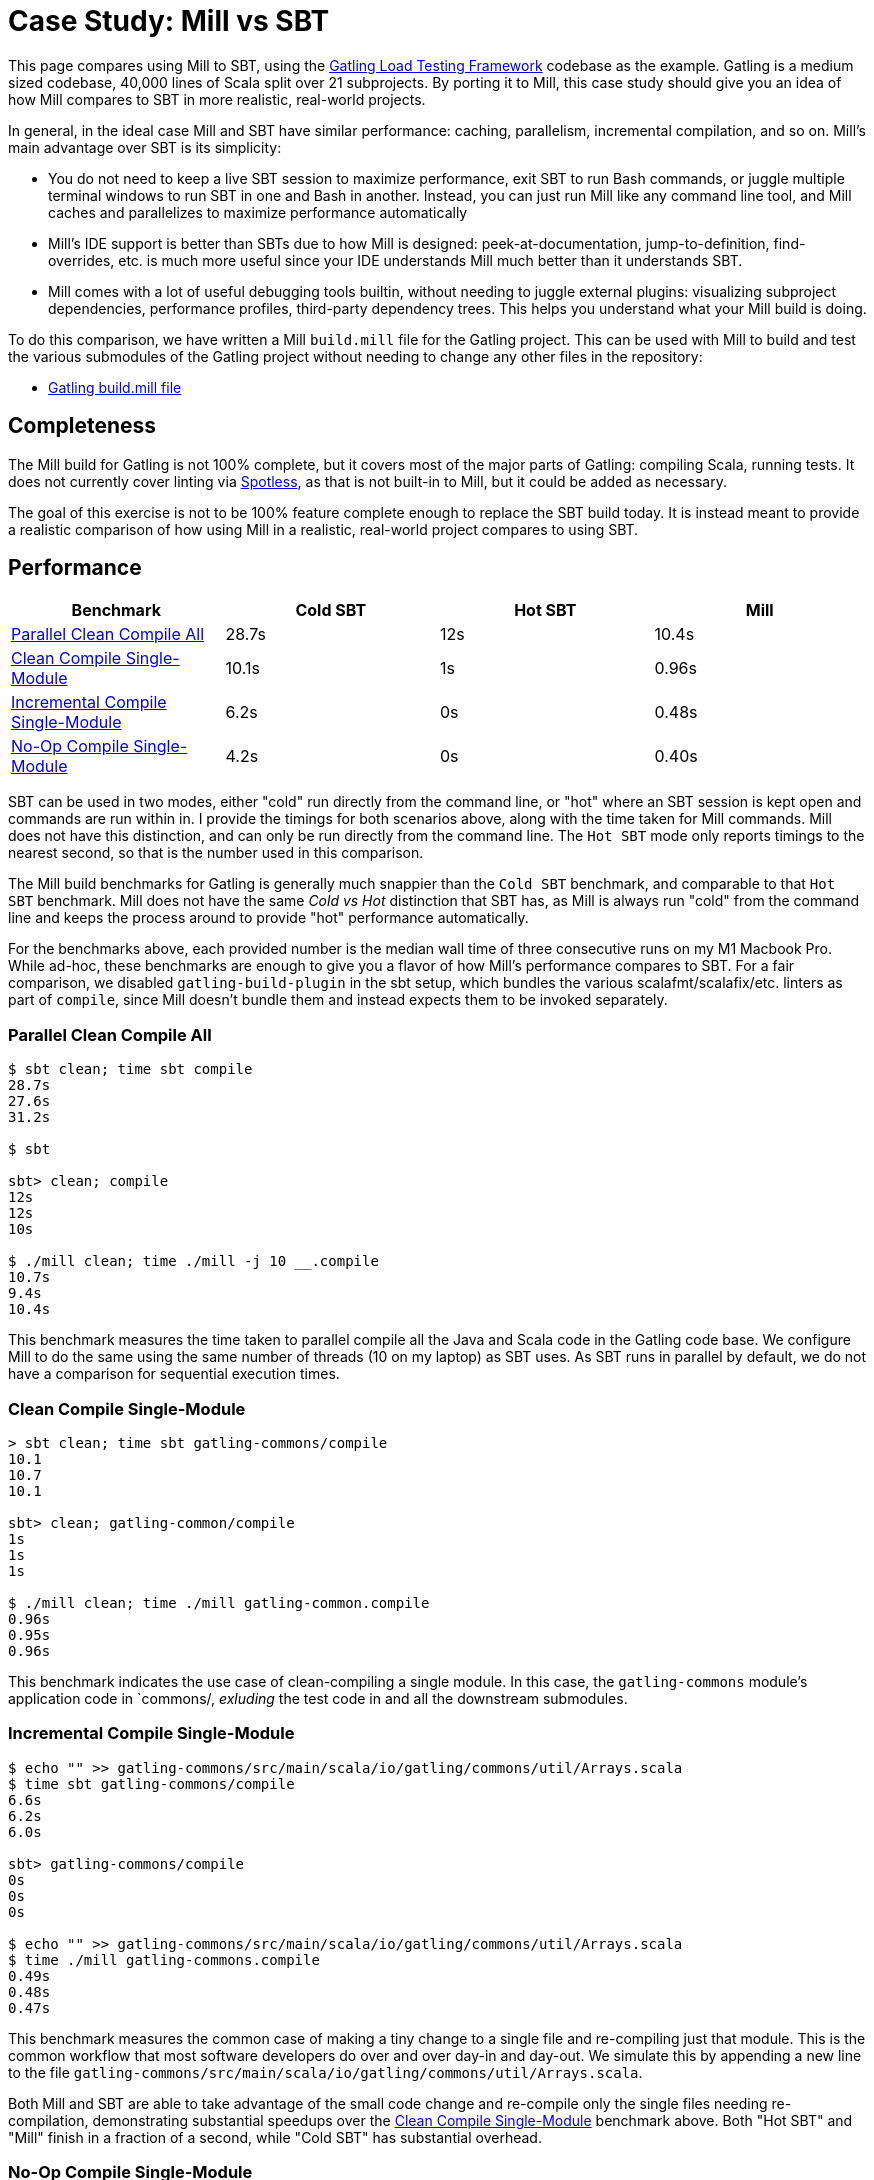 = Case Study: Mill vs SBT

++++
<script>
gtag('config', 'AW-16649289906');
</script>
++++

This page compares using Mill to SBT, using the https://github.com/gatling/gatling[Gatling Load Testing Framework]
codebase as the example. Gatling is a medium sized codebase, 40,000 lines of Scala split over 21
subprojects. By porting it to Mill, this case study should give you an idea of how Mill compares
to SBT in more realistic, real-world projects.

In general, in the ideal case Mill and SBT have similar performance: caching, parallelism, incremental
compilation, and so on. Mill's main advantage over SBT is its simplicity:

* You do not need to keep a live SBT session to maximize performance, exit SBT to run Bash commands,
  or juggle multiple terminal windows to run SBT in one and Bash in another. Instead, you can just
  run Mill like any command line tool, and Mill caches and parallelizes to maximize performance automatically

* Mill's IDE support is better than SBTs due to how Mill is designed: peek-at-documentation,
  jump-to-definition, find-overrides, etc. is much more useful since your IDE understands Mill
  much better than it understands SBT.

* Mill comes with a lot of useful debugging tools builtin, without needing to juggle external plugins:
  visualizing subproject dependencies, performance profiles, third-party dependency trees. This helps
  you understand what your Mill build is doing.

To do this comparison, we have written a Mill `build.mill` file for the Gatling project. This can be used
with Mill to build and test the various submodules of the Gatling project without needing to
change any other files in the repository:

- https://github.com/com-lihaoyi/mill/blob/main/example/thirdparty/gatling/build.mill[Gatling build.mill file]

== Completeness

The Mill build for Gatling is not 100% complete, but it covers most of the major parts of Gatling:
compiling Scala, running tests. It does not currently cover linting via
https://github.com/diffplug/spotless[Spotless], as that is not built-in to Mill, but it could be
added as necessary.

The goal of this exercise is not to be 100% feature complete enough to replace the SBT build
today. It is instead meant to provide a realistic comparison of how using Mill in a realistic,
real-world project compares to using SBT.

== Performance

[cols="1,1,1,1"]
|===
| Benchmark | Cold SBT | Hot SBT | Mill

| <<Parallel Clean Compile All>> | 28.7s | 12s | 10.4s
| <<Clean Compile Single-Module>> | 10.1s | 1s | 0.96s
| <<Incremental Compile Single-Module>> | 6.2s | 0s | 0.48s
| <<No-Op Compile Single-Module>> | 4.2s | 0s | 0.40s
|===

SBT can be used in two modes, either "cold" run directly from the command line, or "hot"
where an SBT session is kept open and commands are run within in. I provide the timings for
both scenarios above, along with the time taken for Mill commands. Mill does not have this
distinction, and can only be run directly from the command line. The `Hot SBT` mode only
reports timings to the nearest second, so that is the number used in this comparison.

The Mill build benchmarks for Gatling is generally much snappier than the `Cold SBT` benchmark,
and comparable to that `Hot SBT` benchmark. Mill does not have the same _Cold vs Hot_
distinction that SBT has, as Mill is always run "cold" from the command line and keeps the
process around to provide "hot" performance automatically.

For the benchmarks above, each provided number is the median wall time of three consecutive runs
on my M1 Macbook Pro. While ad-hoc, these benchmarks are enough to give you a flavor of how
Mill's performance compares to SBT. For a fair comparison, we disabled `gatling-build-plugin`
in the sbt setup, which bundles the various scalafmt/scalafix/etc. linters as part of `compile`,
since Mill doesn't bundle them and instead expects them to be invoked separately.

=== Parallel Clean Compile All

```bash
$ sbt clean; time sbt compile
28.7s
27.6s
31.2s

$ sbt

sbt> clean; compile
12s
12s
10s

$ ./mill clean; time ./mill -j 10 __.compile
10.7s
9.4s
10.4s
```

This benchmark measures the time taken to parallel compile all the Java and Scala code in
the Gatling code base. We configure Mill to do the same using the same number of threads
(10 on my laptop) as SBT uses. As SBT runs in parallel by default, we do not have a
comparison for sequential execution times.

=== Clean Compile Single-Module

```bash
> sbt clean; time sbt gatling-commons/compile
10.1
10.7
10.1

sbt> clean; gatling-common/compile
1s
1s
1s

$ ./mill clean; time ./mill gatling-common.compile
0.96s
0.95s
0.96s
```

This benchmark indicates the use case of clean-compiling a single module. In this case,
the `gatling-commons` module's application code in `commons/, _exluding_ the test code in
and all the downstream submodules.

=== Incremental Compile Single-Module

```bash
$ echo "" >> gatling-commons/src/main/scala/io/gatling/commons/util/Arrays.scala
$ time sbt gatling-commons/compile
6.6s
6.2s
6.0s

sbt> gatling-commons/compile
0s
0s
0s

$ echo "" >> gatling-commons/src/main/scala/io/gatling/commons/util/Arrays.scala
$ time ./mill gatling-commons.compile
0.49s
0.48s
0.47s
```

This benchmark measures the common case of making a tiny change to a single file and
re-compiling just that module. This is the common workflow that most software developers
do over and over day-in and day-out. We simulate this by appending a new line to the
file `gatling-commons/src/main/scala/io/gatling/commons/util/Arrays.scala`.

Both Mill and SBT are able to take advantage of the small code change and re-compile
only the single files needing re-compilation, demonstrating substantial speedups over
the <<Clean Compile Single-Module>> benchmark above. Both "Hot SBT" and "Mill" finish in
a fraction of a second, while "Cold SBT" has substantial overhead.

=== No-Op Compile Single-Module

```bash
$ time sbt gatling-commons/compile
4.2s
4.2s
4.2s

sbt> gatling-commons/compile
0s
0s
0s

$ time ./mill gatling-commons.compile
0.39s
0.41s
0.40s
```

This benchmark is meant to measure the pure overhead of running the build tool: given a single
module that did _not_ change, the build tool should need to do _nothing_ in response, and so
any time taken is pure overhead.

Again, we see both "Hot SBT" and "Mill" finish in a fraction of a second, with the Mill numbers
showing a ~0.4s overhead to run Mill even when there is no work to do, and the "Cold SBT" has
in comparison substantial >4s overhead.

== IDE Support

One area that Mill does significantly better than SBT is in the IDE support. For example, although
IDEs like IntelliJ are nominally able to parse and analyze your SBT files, the assistance they can
provide is often not very useful. For example, consider the inspection and jump-to-definition experience
of looking into an SBT Task:

image::IntellijGatlingSbtTask1.png[]
image::IntellijGatlingSbtTask2.png[]

Or an SBT plugin:

image::IntellijGatlingSbtPlugin1.png[]
image::IntellijGatlingSbtPlugin2.png[]

In general, although your IDE can make sure the name of the task exists, and the type is correct, it
is unable to pull up any further information about the task: its documentation, its implementation,
usages, any upstream overridden implementations, etc.. Some of this is the limitations of the IDE,
but some of it is fundamental: because SBT makes the developer define the `val myTask` separate
from the assignment of `myTask := something`, jumping to the definition of `myTask` tells you nothing
at all: what it does, where it is assigned, etc.

In comparison, for Mill, IDEs like Intellij are able to provide much more intelligence. e.g. when
inspecting a task, it is able to pull up the documentation comment:

image::IntellijGatlingMillTask1.png[]

It is able to pull up any overridden implementations of task, directly in the editor:

image::IntellijGatlingMillTask2.png[]

And you can easily navigate to the overriden implementations to see where they are defined and
what you are overriding:

image::IntellijGatlingMillTask3.png[]

Mill's equivalent of SBT plugins are just Scala traits, and again you can easily pull up their
documentation in-line in the editor or jump to their full implementation:

image::IntellijGatlingMillPlugin1.png[]
image::IntellijGatlingMillPlugin2.png[]

In general, navigating around your build in Mill is much more straightforward than
navigating around your build in SBT. All your normal IDE functionality works perfectly:
jump-to-definition, find-usages, peek-at-documentation, and so on. Although the Mill
and SBT builds end up doing the same basic things - compiling Scala, running tests,
zipping up jars - Mill helps de-mystify things considerably so you are never blocked
wondering what your build tool is doing.

== Debugging Tooling

Another area that Mill does better than SBT is providing builtin tools for you to understand
what your build is doing. For example, the Gatling project build discussed has 21 submodules
and associated test suites, but how do these different modules depend on each other? With
Mill, you can run `./mill visualize __.compile`, and it will show you how the
`compile` task of each module depends on the others:

image::GatlingCompileGraph.svg[]

Apart from the static dependency graph, another thing of interest may be the performance
profile and timeline: where the time is spent when you actually compile everything. With
Mill, when you run a compilation using `./mill -j 10 __.compile`, you automatically get a
`out/mill-chrome-profile.json` file that you can load into your `chrome://tracing` page and
visualize where your build is spending time and where the performance bottlenecks are:

image::GatlingCompileProfile.png[]

If you want to inspect the tree of third-party dependencies used by any module, the
built in `ivyDepsTree` command lets you do that easily:

```bash
$ ./mill gatling-app.ivyDepsTree
[137/137] gatling-app.ivyDepsTree
├─ org.scala-lang:scala-library:2.13.14
├─ io.gatling:gatling-shared-model_2.13:0.0.6
│  ├─ io.gatling:gatling-shared-util_2.13:0.0.8
│  │  ├─ org.scala-lang:scala-library:2.13.14
│  │  └─ org.scala-lang.modules:scala-collection-compat_2.13:2.11.0
│  │     └─ org.scala-lang:scala-library:2.13.14
│  ├─ io.suzaku:boopickle_2.13:1.3.3
│  │  └─ org.scala-lang:scala-library:2.13.14
│  └─ org.scala-lang:scala-library:2.13.14
├─ io.gatling:gatling-shared-cli:0.0.3
│  └─ com.github.spotbugs:spotbugs-annotations:4.8.4 -> 4.8.6
│     └─ com.google.code.findbugs:jsr305:3.0.2
├─ org.simpleflatmapper:lightning-csv:8.2.3
│  └─ org.simpleflatmapper:sfm-util:8.2.3
├─ com.github.ben-manes.caffeine:caffeine:3.1.8
│  ├─ com.google.errorprone:error_prone_annotations:2.21.1
│  └─ org.checkerframework:checker-qual:3.37.0
...
```

None of these tools are rocket science, but Mill provides all of them out of the
box in a convenient package for you to use. Whether you want a visual graph layout,
a parallel performance profile, or a third-party dependency tree of your project,
Mill makes it easy and convenient without needing to fiddle with custom configuration
or third party plugins. This helps make it easy for you to explore, understand, and
take ownership of the build tool.

== Conclusion

Both the Mill and SBT builds we discussed in this case study do the same thing: they
compile Java and Scala code and run tests. If set up and used properly, SBT builds
are performant and do what needs to be done.

Where Mill has an advantage over SBT is in its simplicity and understandability. You
do not need to worry about using it "the wrong way" and ending up with workflows running
slower than necessary. You can explore your build using your IDE like you would any other
project, tracing task dependencies using the same jump-to-definition you use to trace
method calls in your application code. Mill provides builtin tools to help you navigate,
visualize, and understand your build, turning a normally opaque "build config" into
something that's transparent and easily understandable.


